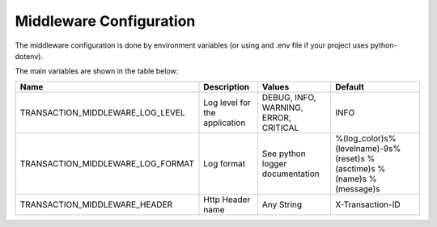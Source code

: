 Middleware Configuration
========================

The middleware configuration is done by environment variables (or using and .env file if your project uses python-dotenv).

The main variables are shown in the table below:

.. list-table::
   :header-rows: 1

   * - Name
     - Description
     - Values
     - Default
   * - TRANSACTION_MIDDLEWARE_LOG_LEVEL
     - Log level for the application
     - DEBUG, INFO, WARNING, ERROR, CRITICAL
     - INFO
   * - TRANSACTION_MIDDLEWARE_LOG_FORMAT
     - Log format
     - See python logger documentation
     - %(log_color)s%(levelname)-9s%(reset)s %(asctime)s %(name)s %(message)s
   * - TRANSACTION_MIDDLEWARE_HEADER
     - Http Header name
     - Any String
     - X-Transaction-ID
